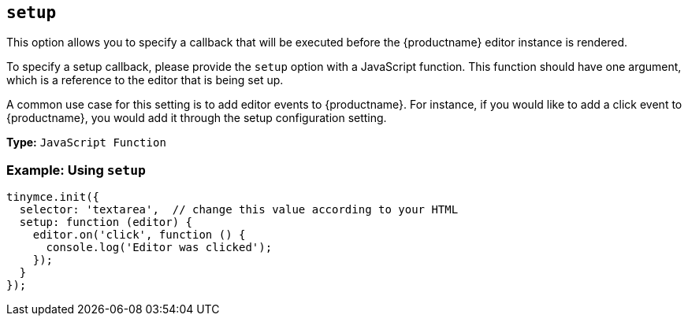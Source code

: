 [[setup]]
== `setup`

This option allows you to specify a callback that will be executed before the {productname} editor instance is rendered.

To specify a setup callback, please provide the `setup` option with a JavaScript function. This function should have one argument, which is a reference to the editor that is being set up.

A common use case for this setting is to add editor events to {productname}. For instance, if you would like to add a click event to {productname}, you would add it through the setup configuration setting.

*Type:* `JavaScript Function`

[discrete]
=== Example: Using `setup`

[source, js]
----
tinymce.init({
  selector: 'textarea',  // change this value according to your HTML
  setup: function (editor) {
    editor.on('click', function () {
      console.log('Editor was clicked');
    });
  }
});
----
